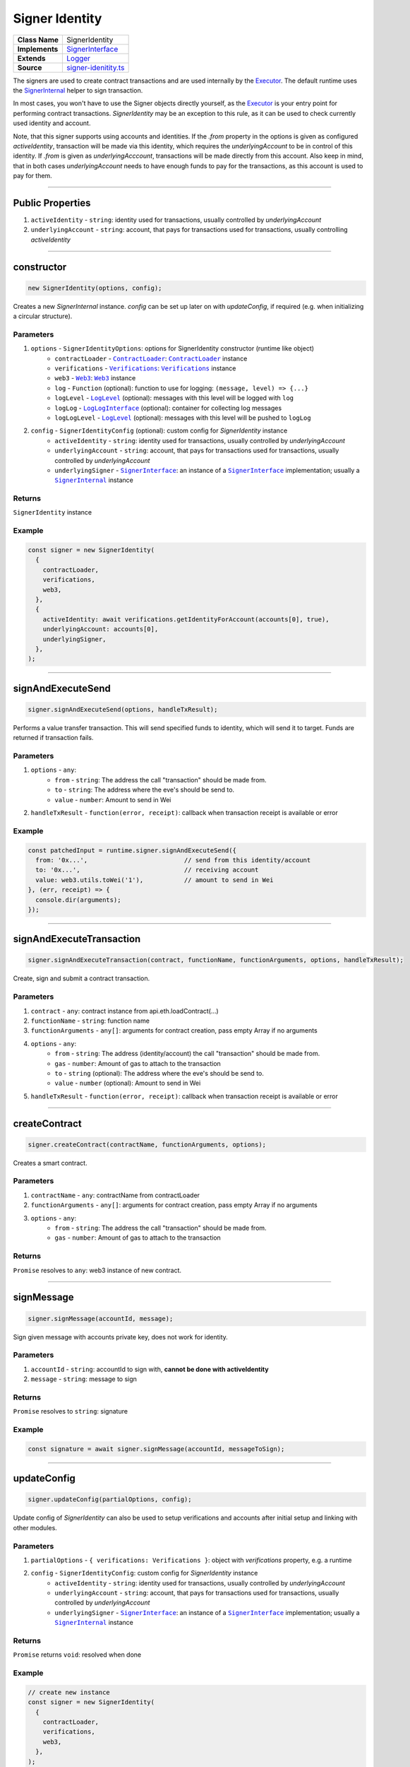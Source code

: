 ================================================================================
Signer Identity
================================================================================

.. list-table:: 
   :widths: auto
   :stub-columns: 1

   * - Class Name
     - SignerIdentity
   * - Implements
     - `SignerInterface <https://github.com/evannetwork/dbcp/tree/master/src/contracts/signer-interface.ts>`_
   * - Extends
     - `Logger <../common/logger.html>`_
   * - Source
     - `signer-idenitity.ts <https://github.com/evannetwork/api-blockchain-core/tree/master/src/contracts/signer-idenitity.ts>`_

The signers are used to create contract transactions and are used internally by the `Executor <../blockchain/executor.html>`_. The default runtime uses the `SignerInternal <https://github.com/evannetwork/dbcp/blob/master/src/contracts/signer-internal.ts>`_ helper to sign transaction.

In most cases, you won't have to use the Signer objects directly yourself, as the `Executor <../blockchain/executor.html>`_ is your entry point for performing contract transactions. `SignerIdentity` may be an exception to this rule, as it can be used to check currently used identity and account.

Note, that this signer supports using accounts and identities. If the `.from` property in the options is given as configured `activeIdentity`, transaction will be made via this identity, which requires the `underlyingAccount` to be in control of this identity. If `.from` is given as `underlyingAcccount`, transactions will be made directly from this account. Also keep in mind, that in both cases `underlyingAccount` needs to have enough funds to pay for the transactions, as this account is used to pay for them.



------------------------------------------------------------------------------

.. _signerIdentity_publicProperties:

Public Properties
================================================================================

#. ``activeIdentity`` - ``string``: identity used for transactions, usually controlled by `underlyingAccount`
#. ``underlyingAccount`` - ``string``: account, that pays for transactions used for transactions, usually controlling `activeIdentity`



------------------------------------------------------------------------------

.. _signerIdentity_constructor:

constructor
================================================================================

.. code-block:: typescript

  new SignerIdentity(options, config);

Creates a new `SignerInternal` instance. `config` can be set up later on with `updateConfig`, if required (e.g. when initializing a circular structure).

----------
Parameters
----------

#. ``options`` - ``SignerIdentityOptions``: options for SignerIdentity constructor (runtime like object)
    * ``contractLoader`` - |source contractLoader|_: |source contractLoader|_ instance
    * ``verifications`` - |source verifications|_: |source verifications|_ instance
    * ``web3`` - |source web3|_: |source web3|_ instance
    * ``log`` - ``Function`` (optional): function to use for logging: ``(message, level) => {...}``
    * ``logLevel`` - |source logLevel|_ (optional): messages with this level will be logged with ``log``
    * ``logLog`` - |source logLogInterface|_ (optional): container for collecting log messages
    * ``logLogLevel`` - |source logLevel|_ (optional): messages with this level will be pushed to ``logLog``
#. ``config`` - ``SignerIdentityConfig`` (optional): custom config for `SignerIdentity` instance
    * ``activeIdentity`` - ``string``: identity used for transactions, usually controlled by `underlyingAccount`
    * ``underlyingAccount`` - ``string``: account, that pays for transactions used for transactions, usually controlled by `underlyingAccount`
    * ``underlyingSigner`` - |source signerInterface|_: an instance of a |source signerInterface|_ implementation; usually a |source signerInternal|_ instance

-------
Returns
-------

``SignerIdentity`` instance

-------
Example
-------

.. code-block:: typescript

    const signer = new SignerIdentity(
      {
        contractLoader,
        verifications,
        web3,
      },
      {
        activeIdentity: await verifications.getIdentityForAccount(accounts[0], true),
        underlyingAccount: accounts[0],
        underlyingSigner,
      },
    );



------------------------------------------------------------------------------

.. _signerIdentity_signAndExecuteSend:

signAndExecuteSend
===================

.. code-block:: javascript

    signer.signAndExecuteSend(options, handleTxResult);

Performs a value transfer transaction. This will send specified funds to identity, which will send it to target. Funds are returned if transaction fails.

----------
Parameters
----------

#. ``options`` - ``any``: 
    * ``from`` - ``string``: The address the call "transaction" should be made from. 
    * ``to`` - ``string``: The address where the eve's should be send to.
    * ``value`` - ``number``: Amount to send in Wei
#. ``handleTxResult`` - ``function(error, receipt)``: callback when transaction receipt is available or error

-------
Example
-------

.. code-block:: javascript

    const patchedInput = runtime.signer.signAndExecuteSend({
      from: '0x...',                          // send from this identity/account
      to: '0x...',                            // receiving account
      value: web3.utils.toWei('1'),           // amount to send in Wei
    }, (err, receipt) => {
      console.dir(arguments);
    });



------------------------------------------------------------------------------

.. _signerIdentity_signAndExecuteTransaction:

signAndExecuteTransaction
=========================

.. code-block:: javascript

    signer.signAndExecuteTransaction(contract, functionName, functionArguments, options, handleTxResult);

Create, sign and submit a contract transaction.

----------
Parameters
----------

#. ``contract`` - ``any``: contract instance from api.eth.loadContract(...)
#. ``functionName`` - ``string``: function name
#. ``functionArguments`` - ``any[]``: arguments for contract creation, pass empty Array if no arguments
#. ``options`` - ``any``: 
    * ``from`` - ``string``: The address (identity/account) the call "transaction" should be made from.
    * ``gas`` - ``number``: Amount of gas to attach to the transaction
    * ``to`` - ``string`` (optional): The address where the eve's should be send to.
    * ``value`` - ``number`` (optional): Amount to send in Wei
#. ``handleTxResult`` - ``function(error, receipt)``: callback when transaction receipt is available or error



------------------------------------------------------------------------------

.. _signerIdentity_createContract:

createContract
===================

.. code-block:: javascript

    signer.createContract(contractName, functionArguments, options);

Creates a smart contract.

----------
Parameters
----------

#. ``contractName`` - ``any``: contractName from contractLoader
#. ``functionArguments`` - ``any[]``: arguments for contract creation, pass empty Array if no arguments
#. ``options`` - ``any``: 
    * ``from`` - ``string``: The address the call "transaction" should be made from.
    * ``gas`` - ``number``: Amount of gas to attach to the transaction

-------
Returns
-------

``Promise`` resolves to ``any``: web3 instance of new contract.



------------------------------------------------------------------------------

.. _signerIdentity_signMessage:

signMessage
===================

.. code-block:: javascript

    signer.signMessage(accountId, message);

Sign given message with accounts private key, does not work for identity.

----------
Parameters
----------

#. ``accountId`` - ``string``: accountId to sign with, **cannot be done with activeIdentity**
#. ``message`` - ``string``: message to sign

-------
Returns
-------

``Promise`` resolves to ``string``: signature

-------
Example
-------

.. code-block:: javascript

      const signature = await signer.signMessage(accountId, messageToSign);



--------------------------------------------------------------------------------

.. _signerIdentity_updateConfig:

updateConfig
================================================================================

.. code-block:: typescript

  signer.updateConfig(partialOptions, config);

Update config of `SignerIdentity` can also be used to setup verifications and accounts after initial setup and linking with other modules.

----------
Parameters
----------

#. ``partialOptions`` - ``{ verifications: Verifications }``: object with `verifications` property, e.g. a runtime
#. ``config`` - ``SignerIdentityConfig``: custom config for `SignerIdentity` instance
    * ``activeIdentity`` - ``string``: identity used for transactions, usually controlled by `underlyingAccount`
    * ``underlyingAccount`` - ``string``: account, that pays for transactions used for transactions, usually controlled by `underlyingAccount`
    * ``underlyingSigner`` - |source signerInterface|_: an instance of a |source signerInterface|_ implementation; usually a |source signerInternal|_ instance

-------
Returns
-------

``Promise`` returns ``void``: resolved when done

-------
Example
-------

.. code-block:: typescript

    // create new instance
    const signer = new SignerIdentity(
      {
        contractLoader,
        verifications,
        web3,
      },
    );

    // use instance, e.g. reference it in other components like `verifications`
    // ...

    // now set verfications instance and account in signer
    signer.updateConfig(
      { verifications },
      {
        activeIdentity,
        underlyingAccount,
        underlyingSigner: signerInternal,
      },
    );



.. required for building markup

.. |source contractLoader| replace:: ``ContractLoader``
.. _source contractLoader: ../contracts/contract-loader.html

.. |source keyStoreinterface| replace:: ``KeyStoreInterface``
.. _source keyStoreinterface: ../blockchain/account-store.html

.. |source logLevel| replace:: ``LogLevel``
.. _source logLevel: ../common/logger.html#loglevel

.. |source logLogInterface| replace:: ``LogLogInterface``
.. _source logLogInterface: ../common/logger.html#logloginterface

.. |source signerInterface| replace:: ``SignerInterface``
.. _source signerInterface: https://github.com/evannetwork/dbcp/tree/master/src/contracts/signer-interface.ts

.. |source signerInternal| replace:: ``SignerInternal``
.. _source signerInternal: ../blockchain/signer-internal.html

.. |source verifications| replace:: ``Verifications``
.. _source verifications: ../profile/verifications.html

.. |source web3| replace:: ``Web3``
.. _source web3: https://github.com/ethereum/web3.js/
